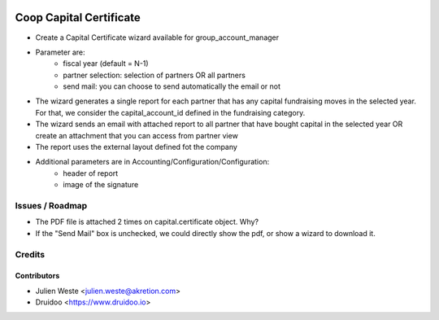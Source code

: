 .. image:: https://img.shields.io/badge/licence-AGPL--3-blue.svg
    :alt: License: AGPL-3

========================
Coop Capital Certificate
========================

* Create a Capital Certificate wizard available for group_account_manager
* Parameter are:
    * fiscal year (default = N-1)
    * partner selection: selection of partners OR all partners
    * send mail: you can choose to send automatically the email or not
* The wizard generates a single report for each partner that has any capital fundraising moves in the selected year. For that, we consider the capital_account_id defined in the fundraising category.
* The wizard sends an email with attached report to all partner that have bought capital in the selected year OR create an attachment that you can access from partner view
* The report uses the external layout defined fot the company
* Additional parameters are in Accounting/Configuration/Configuration:
    * header of report
    * image of the signature

Issues / Roadmap
================
* The PDF file is attached 2 times on capital.certificate object. Why?
* If the "Send Mail" box is unchecked, we could directly show the pdf, or show a wizard to download it.

Credits
=======

Contributors
------------

* Julien Weste <julien.weste@akretion.com>
* Druidoo <https://www.druidoo.io>
